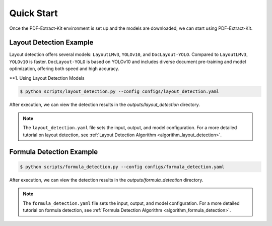 ==================================
Quick Start
==================================

Once the PDF-Extract-Kit environment is set up and the models are downloaded, we can start using PDF-Extract-Kit.

Layout Detection Example
==============

Layout detection offers several models: ``LayoutLMv3``, ``YOLOv10``, and ``DocLayout-YOLO``. Compared to ``LayoutLMv3``, ``YOLOv10`` is faster. ``DocLayout-YOLO`` is based on YOLOv10 and includes diverse document pre-training and model optimization, offering both speed and high accuracy.

**1. Using Layout Detection Models

.. code-block:: console

    $ python scripts/layout_detection.py --config configs/layout_detection.yaml

After execution, we can view the detection results in the `outputs/layout_detection` directory.

.. note::   

    The ``layout_detection.yaml`` file sets the input, output, and model configuration. For a more detailed tutorial on layout detection, see :ref:`Layout Detection Algorithm <algorithm_layout_detection>`.

Formula Detection Example
==============

.. code-block:: console

    $ python scripts/formula_detection.py --config configs/formula_detection.yaml

After execution, we can view the detection results in the `outputs/formula_detection` directory.

.. note::   

    The ``formula_detection.yaml`` file sets the input, output, and model configuration. For a more detailed tutorial on formula detection, see :ref:`Formula Detection Algorithm <algorithm_formula_detection>`.
